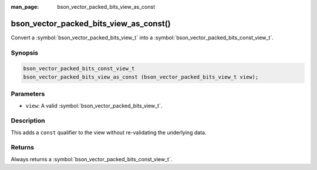 :man_page: bson_vector_packed_bits_view_as_const

bson_vector_packed_bits_view_as_const()
=======================================

Convert a :symbol:`bson_vector_packed_bits_view_t` into a :symbol:`bson_vector_packed_bits_const_view_t`.

Synopsis
--------

.. code-block:: c

  bson_vector_packed_bits_const_view_t
  bson_vector_packed_bits_view_as_const (bson_vector_packed_bits_view_t view);

Parameters
----------

* ``view``: A valid :symbol:`bson_vector_packed_bits_view_t`.

Description
-----------

This adds a ``const`` qualifier to the view without re-validating the underlying data.

Returns
-------

Always returns a :symbol:`bson_vector_packed_bits_const_view_t`.
